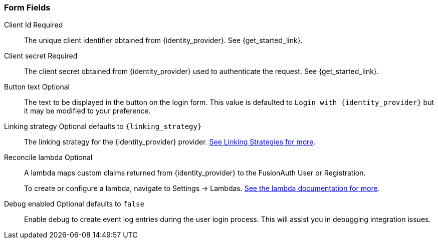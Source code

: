 === Form Fields

[.api]
[field]#Client Id# [required]#Required#::
The unique client identifier obtained from {identity_provider}. See {get_started_link}.

[field]#Client secret# [required]#Required#::
The client secret obtained from {identity_provider} used to authenticate the request. See {get_started_link}.

[field]#Button text# [optional]#Optional#::
The text to be displayed in the button on the login form. This value is defaulted to `Login with {identity_provider}` but it may be modified to your preference.

ifdef::scope_description[]
ifdef::scope_default[]
[field]#Scope# [optional]#Optional# [default]#defaults to `{scope_default}`#::
endif::[]
ifndef::scope_default[]
[field]#Scope# [optional]#Optional#::
endif::[]
{scope_description}
endif::[]

[field]#Linking strategy# [optional]#Optional# [default]#defaults to `{linking_strategy}`#::
The linking strategy for the {identity_provider} provider. link:/docs/v1/tech/identity-providers/#linking-strategies[See Linking Strategies for more].

[field]#Reconcile lambda# [optional]#Optional#::
A lambda maps custom claims returned from {identity_provider} to the FusionAuth User or Registration.
+
To create or configure a lambda, navigate to [breadcrumb]#Settings -> Lambdas#. link:/docs/v1/tech/lambdas/[See the lambda documentation for more].

[field]#Debug enabled# [optional]#Optional# [default]#defaults to `false`#::
Enable debug to create event log entries during the user login process. This will assist you in debugging integration issues.
+
